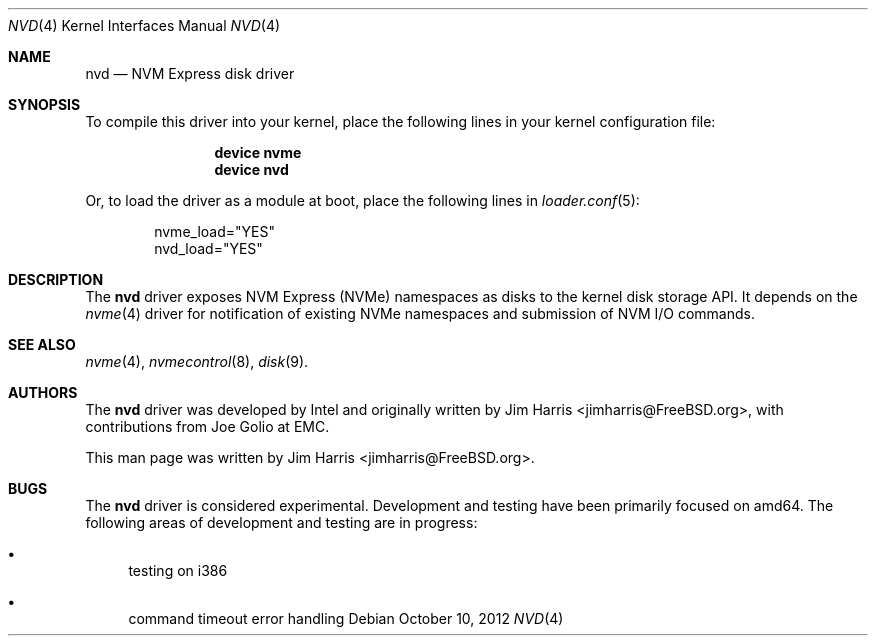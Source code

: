 .\"
.\" Copyright (c) 2012 Intel Corporation
.\" All rights reserved.
.\"
.\" Redistribution and use in source and binary forms, with or without
.\" modification, are permitted provided that the following conditions
.\" are met:
.\" 1. Redistributions of source code must retain the above copyright
.\"    notice, this list of conditions, and the following disclaimer,
.\"    without modification.
.\" 2. Redistributions in binary form must reproduce at minimum a disclaimer
.\"    substantially similar to the "NO WARRANTY" disclaimer below
.\"    ("Disclaimer") and any redistribution must be conditioned upon
.\"    including a substantially similar Disclaimer requirement for further
.\"    binary redistribution.
.\"
.\" NO WARRANTY
.\" THIS SOFTWARE IS PROVIDED BY THE COPYRIGHT HOLDERS AND CONTRIBUTORS
.\" "AS IS" AND ANY EXPRESS OR IMPLIED WARRANTIES, INCLUDING, BUT NOT
.\" LIMITED TO, THE IMPLIED WARRANTIES OF MERCHANTIBILITY AND FITNESS FOR
.\" A PARTICULAR PURPOSE ARE DISCLAIMED. IN NO EVENT SHALL THE COPYRIGHT
.\" HOLDERS OR CONTRIBUTORS BE LIABLE FOR SPECIAL, EXEMPLARY, OR CONSEQUENTIAL
.\" DAMAGES (INCLUDING, BUT NOT LIMITED TO, PROCUREMENT OF SUBSTITUTE GOODS
.\" OR SERVICES; LOSS OF USE, DATA, OR PROFITS; OR BUSINESS INTERRUPTION)
.\" HOWEVER CAUSED AND ON ANY THEORY OF LIABILITY, WHETHER IN CONTRACT,
.\" STRICT LIABILITY, OR TORT (INCLUDING NEGLIGENCE OR OTHERWISE) ARISING
.\" IN ANY WAY OUT OF THE USE OF THIS SOFTWARE, EVEN IF ADVISED OF THE
.\" POSSIBILITY OF SUCH DAMAGES.
.\"
.\" nvd driver man page.
.\"
.\" Author: Jim Harris <jimharris@FreeBSD.org>
.\"
.\" $FreeBSD: soc2013/dpl/head/share/man/man4/nvd.4 242656 2012-10-12 06:16:51Z joel $
.\"
.Dd October 10, 2012
.Dt NVD 4
.Os
.Sh NAME
.Nm nvd
.Nd NVM Express disk driver
.Sh SYNOPSIS
To compile this driver into your kernel,
place the following lines in your kernel configuration file:
.Bd -ragged -offset indent
.Cd "device nvme"
.Cd "device nvd"
.Ed
.Pp
Or, to load the driver as a module at boot, place the following lines in
.Xr loader.conf 5 :
.Bd -literal -offset indent
nvme_load="YES"
nvd_load="YES"
.Ed
.Sh DESCRIPTION
The
.Nm
driver exposes NVM Express (NVMe) namespaces as disks to the kernel disk
storage API.
It depends on the
.Xr nvme 4
driver for notification of existing NVMe namespaces and submission of NVM
I/O commands.
.Sh SEE ALSO
.Xr nvme 4 ,
.Xr nvmecontrol 8 ,
.Xr disk 9 .
.Sh AUTHORS
.An -nosplit
The
.Nm
driver was developed by Intel and originally written by
.An Jim Harris Aq jimharris@FreeBSD.org ,
with contributions from Joe Golio at EMC.
.Pp
This man page was written by
.An Jim Harris Aq jimharris@FreeBSD.org .
.Sh BUGS
The
.Nm
driver is considered experimental.
Development and testing have been primarily focused on amd64.
The following areas of development and testing are in progress:
.Bl -bullet
.It
testing on i386
.It
command timeout error handling
.El
